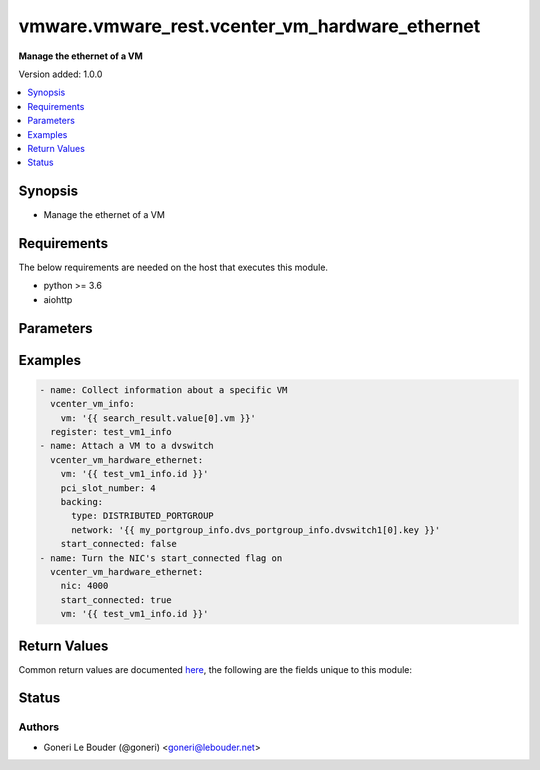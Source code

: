 .. _vmware.vmware_rest.vcenter_vm_hardware_ethernet_module:


***********************************************
vmware.vmware_rest.vcenter_vm_hardware_ethernet
***********************************************

**Manage the ethernet of a VM**


Version added: 1.0.0

.. contents::
   :local:
   :depth: 1


Synopsis
--------
- Manage the ethernet of a VM



Requirements
------------
The below requirements are needed on the host that executes this module.

- python >= 3.6
- aiohttp


Parameters
----------

.. raw:: html

    <table  border=0 cellpadding=0 class="documentation-table">
        <tr>
            <th colspan="1">Parameter</th>
            <th>Choices/<font color="blue">Defaults</font></th>
            <th width="100%">Comments</th>
        </tr>
            <tr>
                <td colspan="1">
                    <div class="ansibleOptionAnchor" id="parameter-"></div>
                    <b>allow_guest_control</b>
                    <a class="ansibleOptionLink" href="#parameter-" title="Permalink to this option"></a>
                    <div style="font-size: small">
                        <span style="color: purple">boolean</span>
                    </div>
                </td>
                <td>
                        <ul style="margin: 0; padding: 0"><b>Choices:</b>
                                    <li>no</li>
                                    <li>yes</li>
                        </ul>
                </td>
                <td>
                        <div>Flag indicating whether the guest can connect and disconnect the device.</div>
                        <div>If unset, the value is unchanged.</div>
                </td>
            </tr>
            <tr>
                <td colspan="1">
                    <div class="ansibleOptionAnchor" id="parameter-"></div>
                    <b>backing</b>
                    <a class="ansibleOptionLink" href="#parameter-" title="Permalink to this option"></a>
                    <div style="font-size: small">
                        <span style="color: purple">dictionary</span>
                    </div>
                </td>
                <td>
                </td>
                <td>
                        <div>Physical resource backing for the virtual Ethernet adapter.</div>
                        <div>If unset, the system may try to find an appropriate backing. If one is not found, the request will fail.</div>
                        <div>Valide attributes are:</div>
                        <div>- <code>distributed_port</code> (str): Key of the distributed virtual port that backs the virtual Ethernet adapter. Depending on the type of the Portgroup, the port may be specified using this field. If the portgroup type is early-binding (also known as static), a port is assigned when the Ethernet adapter is configured to use the port. The port may be either automatically or specifically assigned based on the value of this field. If the portgroup type is ephemeral, the port is created and assigned to a virtual machine when it is powered on and the Ethernet adapter is connected. This field cannot be specified as no free ports exist before use.</div>
                        <div>May be used to specify a port when the network specified on the <em>network</em> field is a static or early binding distributed portgroup. If unset, the port will be automatically assigned to the Ethernet adapter based on the policy embodied by the portgroup type.</div>
                        <div>- <code>network</code> (str): Identifier of the network that backs the virtual Ethernet adapter.</div>
                        <div>This field is optional and it is only relevant when the value of <em>type</em> is one of STANDARD_PORTGROUP, DISTRIBUTED_PORTGROUP, or OPAQUE_NETWORK.</div>
                        <div>When clients pass a value of this structure as a parameter, the field must be the id of a resource returned by <span class='module'>vcenter_network_info</span>.</div>
                        <div>- <code>type</code> (str): This option defines the valid backing types for a virtual Ethernet adapter.</div>
                        <div>- Accepted values:</div>
                        <div>- STANDARD_PORTGROUP</div>
                        <div>- HOST_DEVICE</div>
                        <div>- DISTRIBUTED_PORTGROUP</div>
                        <div>- OPAQUE_NETWORK</div>
                </td>
            </tr>
            <tr>
                <td colspan="1">
                    <div class="ansibleOptionAnchor" id="parameter-"></div>
                    <b>label</b>
                    <a class="ansibleOptionLink" href="#parameter-" title="Permalink to this option"></a>
                    <div style="font-size: small">
                        <span style="color: purple">string</span>
                    </div>
                </td>
                <td>
                </td>
                <td>
                </td>
            </tr>
            <tr>
                <td colspan="1">
                    <div class="ansibleOptionAnchor" id="parameter-"></div>
                    <b>mac_address</b>
                    <a class="ansibleOptionLink" href="#parameter-" title="Permalink to this option"></a>
                    <div style="font-size: small">
                        <span style="color: purple">string</span>
                    </div>
                </td>
                <td>
                </td>
                <td>
                        <div>MAC address.</div>
                        <div>This field may be modified at any time, and changes will be applied the next time the virtual machine is powered on.</div>
                        <div></div>
                        <div>If unset, the value is unchanged. Must be specified if <em>mac_type</em> is MANUAL. Must be unset if the MAC address type is not MANUAL.</div>
                </td>
            </tr>
            <tr>
                <td colspan="1">
                    <div class="ansibleOptionAnchor" id="parameter-"></div>
                    <b>mac_type</b>
                    <a class="ansibleOptionLink" href="#parameter-" title="Permalink to this option"></a>
                    <div style="font-size: small">
                        <span style="color: purple">string</span>
                    </div>
                </td>
                <td>
                        <ul style="margin: 0; padding: 0"><b>Choices:</b>
                                    <li>ASSIGNED</li>
                                    <li>GENERATED</li>
                                    <li>MANUAL</li>
                        </ul>
                </td>
                <td>
                        <div>The <em>mac_address_type</em> enumerated type defines the valid MAC address origins for a virtual Ethernet adapter.</div>
                </td>
            </tr>
            <tr>
                <td colspan="1">
                    <div class="ansibleOptionAnchor" id="parameter-"></div>
                    <b>nic</b>
                    <a class="ansibleOptionLink" href="#parameter-" title="Permalink to this option"></a>
                    <div style="font-size: small">
                        <span style="color: purple">string</span>
                    </div>
                </td>
                <td>
                </td>
                <td>
                        <div>Virtual Ethernet adapter identifier.</div>
                        <div>The parameter must be the id of a resource returned by <span class='module'>vcenter_vm_hardware_ethernet</span>. Required with <em>state=[&#x27;absent&#x27;, &#x27;connect&#x27;, &#x27;disconnect&#x27;]</em></div>
                </td>
            </tr>
            <tr>
                <td colspan="1">
                    <div class="ansibleOptionAnchor" id="parameter-"></div>
                    <b>pci_slot_number</b>
                    <a class="ansibleOptionLink" href="#parameter-" title="Permalink to this option"></a>
                    <div style="font-size: small">
                        <span style="color: purple">integer</span>
                    </div>
                </td>
                <td>
                </td>
                <td>
                        <div>Address of the virtual Ethernet adapter on the PCI bus. If the PCI address is invalid, the server will change when it the VM is started or as the device is hot added.</div>
                        <div>If unset, the server will choose an available address when the virtual machine is powered on.</div>
                </td>
            </tr>
            <tr>
                <td colspan="1">
                    <div class="ansibleOptionAnchor" id="parameter-"></div>
                    <b>start_connected</b>
                    <a class="ansibleOptionLink" href="#parameter-" title="Permalink to this option"></a>
                    <div style="font-size: small">
                        <span style="color: purple">boolean</span>
                    </div>
                </td>
                <td>
                        <ul style="margin: 0; padding: 0"><b>Choices:</b>
                                    <li>no</li>
                                    <li>yes</li>
                        </ul>
                </td>
                <td>
                        <div>Flag indicating whether the virtual device should be connected whenever the virtual machine is powered on.</div>
                        <div>If unset, the value is unchanged.</div>
                </td>
            </tr>
            <tr>
                <td colspan="1">
                    <div class="ansibleOptionAnchor" id="parameter-"></div>
                    <b>state</b>
                    <a class="ansibleOptionLink" href="#parameter-" title="Permalink to this option"></a>
                    <div style="font-size: small">
                        <span style="color: purple">string</span>
                    </div>
                </td>
                <td>
                        <ul style="margin: 0; padding: 0"><b>Choices:</b>
                                    <li>absent</li>
                                    <li>connect</li>
                                    <li>disconnect</li>
                                    <li><div style="color: blue"><b>present</b>&nbsp;&larr;</div></li>
                                    <li><div style="color: blue"><b>present</b>&nbsp;&larr;</div></li>
                        </ul>
                </td>
                <td>
                </td>
            </tr>
            <tr>
                <td colspan="1">
                    <div class="ansibleOptionAnchor" id="parameter-"></div>
                    <b>type</b>
                    <a class="ansibleOptionLink" href="#parameter-" title="Permalink to this option"></a>
                    <div style="font-size: small">
                        <span style="color: purple">string</span>
                    </div>
                </td>
                <td>
                        <ul style="margin: 0; padding: 0"><b>Choices:</b>
                                    <li>E1000</li>
                                    <li>E1000E</li>
                                    <li>PCNET32</li>
                                    <li>VMXNET</li>
                                    <li>VMXNET2</li>
                                    <li>VMXNET3</li>
                        </ul>
                </td>
                <td>
                        <div>The <em>emulation_type</em> enumerated type defines the valid emulation types for a virtual Ethernet adapter.</div>
                </td>
            </tr>
            <tr>
                <td colspan="1">
                    <div class="ansibleOptionAnchor" id="parameter-"></div>
                    <b>upt_compatibility_enabled</b>
                    <a class="ansibleOptionLink" href="#parameter-" title="Permalink to this option"></a>
                    <div style="font-size: small">
                        <span style="color: purple">boolean</span>
                    </div>
                </td>
                <td>
                        <ul style="margin: 0; padding: 0"><b>Choices:</b>
                                    <li>no</li>
                                    <li>yes</li>
                        </ul>
                </td>
                <td>
                        <div>Flag indicating whether Universal Pass-Through (UPT) compatibility should be enabled on this virtual Ethernet adapter.</div>
                        <div>This field may be modified at any time, and changes will be applied the next time the virtual machine is powered on.</div>
                        <div></div>
                        <div>If unset, the value is unchanged. Must be unset if the emulation type of the virtual Ethernet adapter is not VMXNET3.</div>
                </td>
            </tr>
            <tr>
                <td colspan="1">
                    <div class="ansibleOptionAnchor" id="parameter-"></div>
                    <b>vcenter_hostname</b>
                    <a class="ansibleOptionLink" href="#parameter-" title="Permalink to this option"></a>
                    <div style="font-size: small">
                        <span style="color: purple">string</span>
                         / <span style="color: red">required</span>
                    </div>
                </td>
                <td>
                </td>
                <td>
                        <div>The hostname or IP address of the vSphere vCenter</div>
                        <div>If the value is not specified in the task, the value of environment variable <code>VMWARE_HOST</code> will be used instead.</div>
                </td>
            </tr>
            <tr>
                <td colspan="1">
                    <div class="ansibleOptionAnchor" id="parameter-"></div>
                    <b>vcenter_password</b>
                    <a class="ansibleOptionLink" href="#parameter-" title="Permalink to this option"></a>
                    <div style="font-size: small">
                        <span style="color: purple">string</span>
                         / <span style="color: red">required</span>
                    </div>
                </td>
                <td>
                </td>
                <td>
                        <div>The vSphere vCenter username</div>
                        <div>If the value is not specified in the task, the value of environment variable <code>VMWARE_PASSWORD</code> will be used instead.</div>
                </td>
            </tr>
            <tr>
                <td colspan="1">
                    <div class="ansibleOptionAnchor" id="parameter-"></div>
                    <b>vcenter_username</b>
                    <a class="ansibleOptionLink" href="#parameter-" title="Permalink to this option"></a>
                    <div style="font-size: small">
                        <span style="color: purple">string</span>
                         / <span style="color: red">required</span>
                    </div>
                </td>
                <td>
                </td>
                <td>
                        <div>The vSphere vCenter username</div>
                        <div>If the value is not specified in the task, the value of environment variable <code>VMWARE_USER</code> will be used instead.</div>
                </td>
            </tr>
            <tr>
                <td colspan="1">
                    <div class="ansibleOptionAnchor" id="parameter-"></div>
                    <b>vcenter_validate_certs</b>
                    <a class="ansibleOptionLink" href="#parameter-" title="Permalink to this option"></a>
                    <div style="font-size: small">
                        <span style="color: purple">boolean</span>
                    </div>
                </td>
                <td>
                        <ul style="margin: 0; padding: 0"><b>Choices:</b>
                                    <li>no</li>
                                    <li><div style="color: blue"><b>yes</b>&nbsp;&larr;</div></li>
                        </ul>
                </td>
                <td>
                        <div>Allows connection when SSL certificates are not valid. Set to <code>false</code> when certificates are not trusted.</div>
                        <div>If the value is not specified in the task, the value of environment variable <code>VMWARE_VALIDATE_CERTS</code> will be used instead.</div>
                </td>
            </tr>
            <tr>
                <td colspan="1">
                    <div class="ansibleOptionAnchor" id="parameter-"></div>
                    <b>vm</b>
                    <a class="ansibleOptionLink" href="#parameter-" title="Permalink to this option"></a>
                    <div style="font-size: small">
                        <span style="color: purple">string</span>
                    </div>
                </td>
                <td>
                </td>
                <td>
                        <div>Virtual machine identifier.</div>
                        <div>The parameter must be the id of a resource returned by <span class='module'>vcenter_vm_info</span>.</div>
                </td>
            </tr>
            <tr>
                <td colspan="1">
                    <div class="ansibleOptionAnchor" id="parameter-"></div>
                    <b>wake_on_lan_enabled</b>
                    <a class="ansibleOptionLink" href="#parameter-" title="Permalink to this option"></a>
                    <div style="font-size: small">
                        <span style="color: purple">boolean</span>
                    </div>
                </td>
                <td>
                        <ul style="margin: 0; padding: 0"><b>Choices:</b>
                                    <li>no</li>
                                    <li>yes</li>
                        </ul>
                </td>
                <td>
                        <div>Flag indicating whether wake-on-LAN shoud be enabled on this virtual Ethernet adapter.</div>
                        <div>This field may be modified at any time, and changes will be applied the next time the virtual machine is powered on.</div>
                        <div></div>
                        <div>If unset, the value is unchanged.</div>
                </td>
            </tr>
    </table>
    <br/>




Examples
--------

.. code-block:: yaml+jinja

    - name: Collect information about a specific VM
      vcenter_vm_info:
        vm: '{{ search_result.value[0].vm }}'
      register: test_vm1_info
    - name: Attach a VM to a dvswitch
      vcenter_vm_hardware_ethernet:
        vm: '{{ test_vm1_info.id }}'
        pci_slot_number: 4
        backing:
          type: DISTRIBUTED_PORTGROUP
          network: '{{ my_portgroup_info.dvs_portgroup_info.dvswitch1[0].key }}'
        start_connected: false
    - name: Turn the NIC's start_connected flag on
      vcenter_vm_hardware_ethernet:
        nic: 4000
        start_connected: true
        vm: '{{ test_vm1_info.id }}'



Return Values
-------------
Common return values are documented `here <https://docs.ansible.com/ansible/latest/reference_appendices/common_return_values.html#common-return-values>`_, the following are the fields unique to this module:

.. raw:: html

    <table border=0 cellpadding=0 class="documentation-table">
        <tr>
            <th colspan="1">Key</th>
            <th>Returned</th>
            <th width="100%">Description</th>
        </tr>
            <tr>
                <td colspan="1">
                    <div class="ansibleOptionAnchor" id="return-"></div>
                    <b>id</b>
                    <a class="ansibleOptionLink" href="#return-" title="Permalink to this return value"></a>
                    <div style="font-size: small">
                      <span style="color: purple">string</span>
                    </div>
                </td>
                <td>On success</td>
                <td>
                            <div>moid of the resource</div>
                    <br/>
                        <div style="font-size: smaller"><b>Sample:</b></div>
                        <div style="font-size: smaller; color: blue; word-wrap: break-word; word-break: break-all;">4000</div>
                </td>
            </tr>
            <tr>
                <td colspan="1">
                    <div class="ansibleOptionAnchor" id="return-"></div>
                    <b>value</b>
                    <a class="ansibleOptionLink" href="#return-" title="Permalink to this return value"></a>
                    <div style="font-size: small">
                      <span style="color: purple">dictionary</span>
                    </div>
                </td>
                <td>On success</td>
                <td>
                            <div>Attach a VM to a dvswitch</div>
                    <br/>
                        <div style="font-size: smaller"><b>Sample:</b></div>
                        <div style="font-size: smaller; color: blue; word-wrap: break-word; word-break: break-all;">{&#x27;allow_guest_control&#x27;: 0, &#x27;backing&#x27;: {&#x27;connection_cookie&#x27;: 561022035, &#x27;distributed_port&#x27;: &#x27;2&#x27;, &#x27;distributed_switch_uuid&#x27;: &#x27;50 33 02 33 50 e0 ce 2e-66 d0 e8 a7 ef e5 4a a3&#x27;, &#x27;network&#x27;: &#x27;dvportgroup-1373&#x27;, &#x27;type&#x27;: &#x27;DISTRIBUTED_PORTGROUP&#x27;}, &#x27;label&#x27;: &#x27;Network adapter 1&#x27;, &#x27;mac_address&#x27;: &#x27;00:50:56:b3:d8:43&#x27;, &#x27;mac_type&#x27;: &#x27;ASSIGNED&#x27;, &#x27;pci_slot_number&#x27;: 4, &#x27;start_connected&#x27;: 0, &#x27;state&#x27;: &#x27;NOT_CONNECTED&#x27;, &#x27;type&#x27;: &#x27;VMXNET3&#x27;, &#x27;upt_compatibility_enabled&#x27;: 0, &#x27;wake_on_lan_enabled&#x27;: 0}</div>
                </td>
            </tr>
    </table>
    <br/><br/>


Status
------


Authors
~~~~~~~

- Goneri Le Bouder (@goneri) <goneri@lebouder.net>
